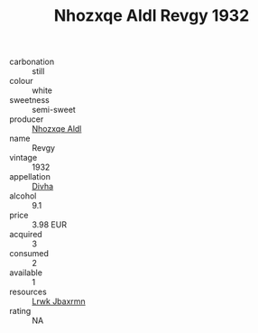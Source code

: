:PROPERTIES:
:ID:                     5d5699de-d58c-427e-bc32-9eaf8c4091fc
:END:
#+TITLE: Nhozxqe Aldl Revgy 1932

- carbonation :: still
- colour :: white
- sweetness :: semi-sweet
- producer :: [[id:539af513-9024-4da4-8bd6-4dac33ba9304][Nhozxqe Aldl]]
- name :: Revgy
- vintage :: 1932
- appellation :: [[id:c31dd59d-0c4f-4f27-adba-d84cb0bd0365][Divha]]
- alcohol :: 9.1
- price :: 3.98 EUR
- acquired :: 3
- consumed :: 2
- available :: 1
- resources :: [[id:a9621b95-966c-4319-8256-6168df5411b3][Lrwk Jbaxrmn]]
- rating :: NA


